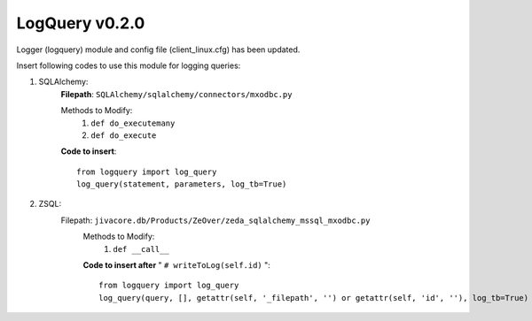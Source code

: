 LogQuery v0.2.0
===============

Logger (logquery) module and config file (client_linux.cfg) has been updated.

Insert following codes to use this module for logging queries:

1) SQLAlchemy:
        **Filepath**: ``SQLAlchemy/sqlalchemy/connectors/mxodbc.py``

        Methods to Modify:
           1) ``def do_executemany``
           2) ``def do_execute``
        **Code to insert**:
        ::
           from logquery import log_query
           log_query(statement, parameters, log_tb=True)
2) ZSQL:
       Filepath: ``jivacore.db/Products/ZeOver/zeda_sqlalchemy_mssql_mxodbc.py``
        Methods to Modify:
           1) ``def __call__``

        **Code to insert after** " ``# writeToLog(self.id)`` ":
        ::
           from logquery import log_query
           log_query(query, [], getattr(self, '_filepath', '') or getattr(self, 'id', ''), log_tb=True)
